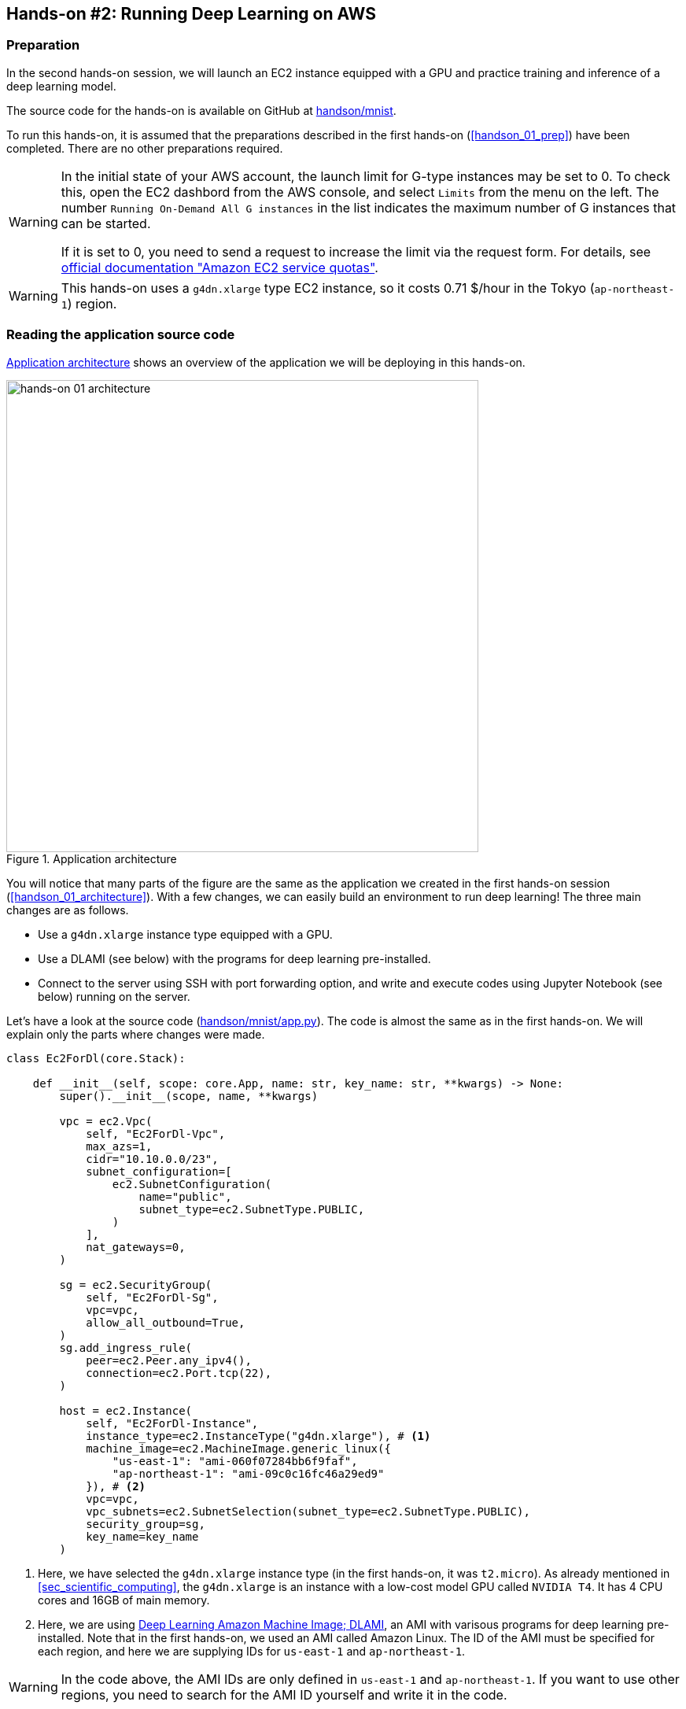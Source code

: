 [[sec_jupyter_and_deep_learning]]
== Hands-on #2: Running Deep Learning on AWS

[[sec:jupyter_and_deep_learning_setup]]
=== Preparation

In the second hands-on session, we will launch an EC2 instance equipped with a GPU and practice training and inference of a deep learning model.

The source code for the hands-on is available on GitHub at
https://github.com/tomomano/learn-aws-by-coding/tree/main/handson/mnist[handson/mnist].

To run this hands-on, it is assumed that the preparations described in the first hands-on (<<handson_01_prep>>) have been completed.
There are no other preparations required.

[WARNING]
====
In the initial state of your AWS account, the launch limit for G-type instances may be set to 0.
To check this, open the EC2 dashbord from the AWS console, and select `Limits` from the menu on the left.
The number `Running On-Demand All G instances` in the list indicates the maximum number of G instances that can be started.

If it is set to 0, you need to send a request to increase the limit via the request form.
For details, see
https://docs.aws.amazon.com/AWSEC2/latest/UserGuide/ec2-resource-limits.html[official documentation "Amazon EC2 service quotas"].
====

[WARNING]
====
This hands-on uses a `g4dn.xlarge` type EC2 instance, so it costs 0.71 $/hour in the Tokyo (`ap-northeast-1`) region.
====

=== Reading the application source code

<<handson_02_architecture>> shows an overview of the application we will be deploying in this hands-on.

[[handson_02_architecture]]
.Application architecture
image::imgs/handson-jupyter/handson-02-architecture.png[hands-on 01 architecture, 600, align="center"]

You will notice that many parts of the figure are the same as the application we created in the first hands-on session (<<handson_01_architecture>>).
With a few changes, we can easily build an environment to run deep learning!
The three main changes are as follows.

* Use a `g4dn.xlarge` instance type equipped with a GPU.
* Use a DLAMI (see below) with the programs for deep learning pre-installed.
* Connect to the server using SSH with port forwarding option, and write and execute codes using Jupyter Notebook (see below) running on the server.

Let's have a look at the source code
(https://github.com/tomomano/learn-aws-by-coding/tree/main/handson/mnist/app.py[handson/mnist/app.py]).
The code is almost the same as in the first hands-on.
We will explain only the parts where changes were made.

[source, python, linenums]
----
class Ec2ForDl(core.Stack):

    def __init__(self, scope: core.App, name: str, key_name: str, **kwargs) -> None:
        super().__init__(scope, name, **kwargs)

        vpc = ec2.Vpc(
            self, "Ec2ForDl-Vpc",
            max_azs=1,
            cidr="10.10.0.0/23",
            subnet_configuration=[
                ec2.SubnetConfiguration(
                    name="public",
                    subnet_type=ec2.SubnetType.PUBLIC,
                )
            ],
            nat_gateways=0,
        )

        sg = ec2.SecurityGroup(
            self, "Ec2ForDl-Sg",
            vpc=vpc,
            allow_all_outbound=True,
        )
        sg.add_ingress_rule(
            peer=ec2.Peer.any_ipv4(),
            connection=ec2.Port.tcp(22),
        )

        host = ec2.Instance(
            self, "Ec2ForDl-Instance",
            instance_type=ec2.InstanceType("g4dn.xlarge"), # <1>
            machine_image=ec2.MachineImage.generic_linux({
                "us-east-1": "ami-060f07284bb6f9faf",
                "ap-northeast-1": "ami-09c0c16fc46a29ed9"
            }), # <2>
            vpc=vpc,
            vpc_subnets=ec2.SubnetSelection(subnet_type=ec2.SubnetType.PUBLIC),
            security_group=sg,
            key_name=key_name
        )
----

<1> Here, we have selected the `g4dn.xlarge` instance type (in the first hands-on, it was `t2.micro`).
As already mentioned in <<sec_scientific_computing>>, the `g4dn.xlarge` is an instance with a low-cost model GPU called `NVIDIA T4`.
It has 4 CPU cores and 16GB of main memory.
<2> Here, we are using
https://docs.aws.amazon.com/dlami/latest/devguide/what-is-dlami.html[Deep Learning Amazon Machine Image; DLAMI],
an AMI with varisous programs for deep learning pre-installed.
Note that in the first hands-on, we used an AMI called Amazon Linux.
The ID of the AMI must be specified for each region, and here we are supplying IDs for `us-east-1` and `ap-northeast-1`.

[WARNING]
====
In the code above, the AMI IDs are only defined in `us-east-1` and `ap-northeast-1`.
If you want to use other regions, you need to search for the AMI ID yourself and write it in the code.
====

==== DLAMI (Deep Learning Amazon Machine Image)

**AMI (Amazon Machine Image)** is a concept that roughly corresponds to an OS (Operating System).
Naturally, a computer cannot do anything without an OS, so it is necessary to "install" some kind of OS whenever you start an EC2 instance.
The equivalent of the OS that is loaded in EC2 instance is the AMI.
For example, you can choose https://ubuntu.com/[Ubuntu] AMI to launch your EC2 instance.
As alternative options, you can select Windows Server AMI or
https://aws.amazon.com/amazon-linux-ami/[Amazon Linux] AMI,
which is optimized for use with EC2.

However, it is an oversimplification to understand AMI as just an OS.
AMI can be the base (empty) OS, but AMI can also be an OS with custom programs already installed.
If you can find an AMI that has the necessary programs installed, you can save a lot of time and effort in installing and configuring the environment yourself.
To give a concrete example, in the first hands-on session, we showed an example of installing Python 3.6 on an EC2 instance, but doing such an operation every time the instance is launched is tedious!

In addition to the official AWS AMIs, there are also AMIs provided by third parties.
It is also possible to create and register your own AMI
(see https://docs.aws.amazon.com/AWSEC2/latest/UserGuide/creating-an-ami-instance-store.html[official documentation]).
You can search for AMIs from the EC2 dashboard.
Alternatively, you can use the AWS CLI to obtain a list with the following command (also see https://docs.aws.amazon.com/AWSEC2/latest/UserGuide/finding-an-ami.html[official documentation]).

[source, bash]
----
$ aws ec2 describe-images --owners amazon
----

https://docs.aws.amazon.com/dlami/latest/devguide/what-is-dlami.html[DLAMI (Deep Learning AMI)]
is an AMI pre-packaged with deep learning tools and programs.
DLAMI comes with popular deep learning frameworks and libraries such as `TensorFlow` and `PyTorch`, so you can run deep learning applications immediately after launching an EC2 instance.

In this hands-on, we will use a DLAMI based on Amazon Linux 2 (AMI ID = ami-09c0c16fc46a29ed9).
Let's use the AWS CLI to get the details of this AMI.


[source, bash]
----
$ aws ec2 describe-images --owners amazon --image-ids "ami-09c0c16fc46a29ed9"
----


[[handson_02_ami-info]]
.Details of the AMI (ID = ami-09c0c16fc46a29ed9)
image::imgs/handson-jupyter/ami-info.png[ami-info, 700, align="center"]

You should get an output like <<handson_02_ami-info>>.
From the output, we can see that the DLAMI has PyTorch versions 1.4.0 and 1.5.0 installed.

[TIP]
====
What exactly is installed in DLAMI?
For the interested readers, here is a brief explanation
(Reference: https://docs.aws.amazon.com/dlami/latest/devguide/what-is-dlami.html[official documentation "What Is the AWS Deep Learning AMI?"]).

At the lowest level, the GPU driver is installed.
Without the GPU driver, the OS cannot exchange commands with the GPU.
The next layer is
https://developer.nvidia.com/about-cuda[CUDA]
and
https://developer.nvidia.com/cudnn[cuDNN].
CUDA is a language developed by NVIDIA for general-purpose computing on GPUs, and has a syntax that extends the C++ language.
cuDNN is a deep learning library written in CUDA, which implements operations such as n-dimensional convolution.
This is the content of the "Base" DLAMI.

The "Conda" DLAMI has libraries such as `TensorFlow` and `PyTorch` installed on top of the "Base" environment.
In addition, by using the virtual Python environment tool called
https://docs.conda.io/projects/conda/en/latest/index.html[Anaconda],
users can easily switch between the environments for `TensorFlow`, `PyTorch`, `MxNet`, and so on
(we will use this feature later in the hands-on session).
Jupyter Notebook is also already installed.
====

=== Deploying the application

Now that we understand the application source code, let's deploy it.

The deployment procedure is almost the same as the first hands-on.
Here, only the commands are listed (lines starting with `#` are comments).
If you have forgotten the meaning of each command, review the first hands-on.
You should not forget to set the access key (<<aws_cli_install>>).

[source, bash]
----
# move to the project directory
$ cd handson/mnist

# create venv and install dependent libraries
$ python3 -m venv .env
$ source .env/bin/activate
$ pip install -r requirements.txt

# Generate SSH key
$ export KEY_NAME="HirakeGoma"
$ aws ec2 create-key-pair --key-name ${KEY_NAME} --query 'KeyMaterial' --output text > ${KEY_NAME}.pem
$ mv HirakeGoma.pem ~/.ssh/
$ chmod 400 ~/.ssh/HirakeGoma.pem

# Deploy!
$ cdk deploy -c key_name="HirakeGoma"
----

[WARNING]
====
If you did not delete the SSH key you created in the first hands-on, you do not need to create another SSH key.
Conversely, if an SSH with the same name already exists, the key generation command will output an error.
====

If the deployment is executed successfully, you should get an output like <<handson_02_cdk_output>>.
Note the IP address of your instance (the string following `InstancePublicIp`).

[[handson_02_cdk_output]]
.Output of `cdk deploy`
image::imgs/handson-jupyter/cdk_output.png[cdk output, 700, align="center"]

=== Log in to the instance

Let's log in to the deployed instance using SSH.
To connect to Jupyter Notebook, which we will be using later, we must log in with the **port forwarding** option (`-L`).

[source, bash]
----
$ ssh -i ~/.ssh/HirakeGoma.pem -L localhost:8931:localhost:8888 ec2-user@<IP address>
----

Port forwarding means that the connection to a specific address on the client machine is forwarded to a specific address on the remote machine via SSH encrypted communication.
The option `-L localhost:8931:localhost:8888` means to forward the access to `localhost:8931` of your local machine to the address of `localhost:8888` of the remote server
(The number following `:` specifies the TCP/IP port number).
On port 8888 of the remote server, Jupyter Notebook (described below) is running.
Therefore, you can access Jupyter Notebook on the remote server by accessing `localhost:8931` on the local machine (<<fig:ssh_port_forwarding>>).
This type of SSH connection is called a **tunnel connection**.

[[fig:ssh_port_forwarding]]
.Accessing Jupyter Notebook with SSH port forwarding
image::imgs/ssh_port_forwarding.png[ssh_port_forwarding, 700, align="center"]

[NOTE]
====
In the port forwarding options, the port number (`:8931`, `:8888`, etc.) can be any integer between 1 and 65535.
Note, however, that some port numbers are already in use, such as port 22 (SSH) and port 80 (HTTP).

Jupyter Notebook uses port 8888 by default.
Therefore, it is recommended to use port 8888 for the remote side.
====

[WARNING]
====
Don't forget to assign the IP address of your instance to the `<IP address>` part of the SSH login command.
====

[WARNING]
====
**For those who have done deployment using Docker:**

SSH login must be done from **outside of Docker**.
This is because the web browser that opens Jupyter is outside of Docker.
====

After logging in via SSH, let's check the status of the GPU.
Run the following command.

[source, bash]
----
$ nvidia-smi
----

You should get output like <<handson_02_nvidia-smi>>.
The output shows that one Tesla T4 GPU is installed.
Other information such as the GPU driver, CUDA version, GPU load, and memory usage can be checked.

[[handson_02_nvidia-smi]]
.Output of `nvidia-smi`
image::imgs/handson-jupyter/nvidia-smi.png[nvidia-smi, 700, align="center"]

=== Launching Jupyter Notebook

https://jupyter.org/[Jupyter Notebook]
is a tool for writing and running Python programs interactively.
Jupyter is accessed via a web browser, and can display plots and table data beautifully as if you were writing a notebook (<<handson_02_welcome_jupyter>>).
If you are familiar with Python, you have probably used it at least once.

[[handson_02_welcome_jupyter]]
.Jupyter Notebook GUI
image::imgs/handson-jupyter/welcome_to_jupyter.png[welcome to jupyter, 700, align="center"]

In this hands-on session, we will run a deep learning program interactively using Jupyter Notebook.
Jupyter is already installed on DLAMI, so you can start using it without any configuration.

Now, let's start Jupyter Notebook server.
On the EC2 instance where you logged in via SSH, run the following command.

[source, bash]
----
$ cd ~ # go to home directory
$ jupyter notebook
----

When you run this command, you will see output like <<handson_02_jupyter_launch>>.
From this output, we can see that the Jupyter server is launched at the address `localhost:8888` of the EC2 instance.
The string `?token=XXXX` following `localhost:8888` is a temporary token used for accessing Jupyter.

[[handson_02_jupyter_launch]]
.Launching Jupyter Notebook server
image::imgs/handson-jupyter/jupyter_launch.png[jupyter launch, 700, align="center"]

[NOTE]
====
When you start Jupyter Notebook for the first time, it may take a few minutes to start up.
Other operations are also slow immediately after startup, but after running a few commands, the system becomes agile and responsive.
This phenomenon is thought to be caused by the way the AWS operates the virtual machines with GPUs.
====

Since the port forwarding option was added to the SSH connection, you can access `localhost:8888`, where Jupyter is running, from `localhost:8931` on your local machine.
Therefore, to access Jupyter from the local machine, you can access the following address from a web browser (Chrome, FireFox, etc.).

[source]
----
http://localhost:8931/?token=XXXX
----

Remember to replace `?token=XXXX` with the actual token that was issued when Jupyter server was started above.

If you access the above address, the Jupyter home screen should be loaded (<<handson_02_jupyter_home>>).
Now, Jupyter is ready!

[[handson_02_jupyter_home]]
.Jupyter home screen
image::imgs/handson-jupyter/jupyter_home.png[jupyter home, 700, align="center"]

[NOTE]
====
Minimalistic guide to Jupyter Notebook

* `Shift` + `Enter`: execute a cell
* `Esc`: Switch to **Command mode**.
* Click "+" button on the menu bar or press `A` while in command mode => Add a new cell
* Click "Scissors" button on the menu bar or press `X` while in command mode => delete a cell

For a list of shortcuts, see the
https://towardsdatascience.com/jypyter-notebook-shortcuts-bf0101a98330[blog by Ventsislav Yordanov].
====

=== Introduction to PyTorch

https://pytorch.org/[PyTorch] is an open source deep learning library that is being developed by the Facebook AI Research LAB (FAIR).
PyTorch is one of the most popular deep learning libraries at the time of writing, and is being used by Tesla in their self-driving project, to name a few.
In this hands-on session, we will use PyTorch to practice deep learning.

[TIP]
====
A Brief History of PyTorch

In addition to PyTorch, Facebook has been developing a deep learning framework called Caffe2
(The original Caffe was created by Yangqing Jia, a PhD student at UC Berkley).
Caffe2 was merged into the PyTorch project in 2018.

In December 2019, it was also announced that https://chainer.org/[Chainer], which was developed by Preferred Networks in Japan, will also end its development and collaborate with the PyTorch development team.
(For more information, see https://chainer.org/announcement/2019/12/05/released-v7-ja.html[press release]).
PyTorch has a number of APIs that were inspired by Chainer even before the integration, and the DNA of Chainer is still being carried over to PyTorch...!
====

Before we move on to some serious deep learning calculations, let's use the PyTorch library to get a feel for what it is like to run computations on the GPU.

First, we'll create a new notebook.
Click "New" in the upper right corner of the Jupyter home screen, select the environment "conda_pytorch_p36", and create a new notebook (<<handson_02_jupyeter_new>>).
In the "conda_pytorch_p36" virtual environment, PyTorch is already installed.

[[handson_02_jupyeter_new]]
.Creating a new notebook. Be sure to select "conda_pytorch_p36" environment.
image::imgs/handson-jupyter/jupyter_new.png[jupyter_new, 700, align="center"]

Here, we will write and execute the following program (<<handson_02_jupyeter_pytorch>>).

[[handson_02_jupyeter_pytorch]]
.Introduction to PyTorch
image::imgs/handson-jupyter/jupyter_pytorch.png[jupyter_pytorch, 700, align="center"]

First, we import PyTorch.
In addition, we check that the GPU is available.

[source, python, linenums]
----
import torch
print("Is CUDA ready?", torch.cuda.is_available())
----

Output:
[source]
----
Is CUDA ready? True
----

Next, let's create a random 3x3 matrix `x` on **CPU**.

[source, python, linenums]
----
x = torch.rand(3,3)
print(x)
----

Output:
[source]
----
tensor([[0.6896, 0.2428, 0.3269],
        [0.0533, 0.3594, 0.9499],
        [0.9764, 0.5881, 0.0203]])
----

Next, we create another matrix `y` on **GPU**.
We also move the matrix `x` on **GPU**.

[source, python, linenums]
----
y = torch.ones_like(x, device="cuda")
x = x.to("cuda")
----

Then, we perform the addition of the matrix `x` and `y` on **GPU**.

[source, python, linenums]
----
z = x + y
print(z)
----

Output:
[source]
----
tensor([[1.6896, 1.2428, 1.3269],
        [1.0533, 1.3594, 1.9499],
        [1.9764, 1.5881, 1.0203]], device='cuda:0')
----

Lastly, we bring the matrix on GPU back on CPU.

[source, python, linenums]
----
z = z.to("cpu")
print(z)
----

Output:
[source]
----
tensor([[1.6896, 1.2428, 1.3269],
        [1.0533, 1.3594, 1.9499],
        [1.9764, 1.5881, 1.0203]])
----

The above examples are just the rudiments of GPU-based computation, but we hope you get the idea.
The key is to explicitly exchange data between the CPU and GPU.
This example demonstrated an operation on 3x3 matrix, so the benefit of using GPU is almost negligible.
However, when the size of the matrix is in the thousands or tens of thousands, the GPU becomes much more powerful.

[NOTE]
====
The finished Jupyter Notebook is available at
https://github.com/tomomano/learn-aws-by-coding/blob/main/handson/mnist/pytorch/pytorch_get_started.ipynb[/handson/mnist/pytorch/ pytorch_get_started.ipynb].
You can upload this file by clicking "Upload" in the upper right corner of the Jupyter window, and run the code.

However, it is more effective to write all the code by yourself when you study.
That way the code and concepts will stick in your memory better.
====

Let's benchmark the speed of the GPU and the CPU and compare the performance.
We will use Jupyter's
https://ipython.readthedocs.io/en/stable/interactive/magics.html[%time]
magic command to measure the execution time.

First, using the CPU, let's measure the speed of computing the matrix product of a 10000x10000 matrix.
Continuing from the notebook we were just workin with, paste the following code and run it.

[source, python, linenums]
----
s = 10000
device = "cpu"
x = torch.rand(s, s, device=device, dtype=torch.float32)
y = torch.rand(s, s, device=device, dtype=torch.float32)

%time z = torch.matmul(x,y)
----

The output should look something like shown below.
This means that it took 5.8 seconds to compute the matrix product (note that the measured time varies with each run).

[source]
----
CPU times: user 11.5 s, sys: 140 ms, total: 11.6 s
Wall time: 5.8 s
----

Next, let's measure the speed of the same operation performed on the GPU.

[source, python, linenums]
----
s = 10000
device = "cuda"
x = torch.rand(s, s, device=device, dtype=torch.float32)
y = torch.rand(s, s, device=device, dtype=torch.float32)
torch.cuda.synchronize()

%time z = torch.matmul(x,y); torch.cuda.synchronize()
----

The output should look something like shown below.
This time, the computation was completed in 553 milliseconds!

[source]
----
CPU times: user 334 ms, sys: 220 ms, total: 554 ms
Wall time: 553 ms
----

[TIP]
====
In PyTorch, operations on the GPU are performed **asynchronously**.
For this reason, the benchmark code above embeds the statement `torch.cuda.synchronize()`.
====

From this benchmark, we were able to observe **about 10 times speedup** by using the GPU.
The speed-up performance depends on the type of operation and the size of the matrix.
The matrix product is one of the operations where the speedup is expected to be highest.

[[sec_mnist_using_jupyter]]
=== MNIST Handwritten Digit Recognition Task

Now that we have covered the concepts and prerequisites for deep learning computations on AWS, it's time to run a real deep learning application.

In this section, we will deal with one of the most elementary and famous machine learning tasks, **handwritten digit recognition using the MNIST dataset** (<<handson_02_mnist_examples>>).
This is a simple task where we are given images of handwritten numbers from 0 to 9 and try to guess what the numbers are.

[[handson_02_mnist_examples]]
.MNIST handwritten digit dataset
image::imgs/handson-jupyter/mnist_examples.png[mnist_examples, 400, align="center"]

Here, we will use **Convolutional Neural Network (CNN)** to solve the MNIST task.
The source code is available on GitHub at
https://github.com/tomomano/learn-aws-by-coding-source-code/tree/main/handson/mnist/pytorch[/handson/minist/pytorch/].
The relevant files are `mnist.ipynb` and `simple_mnist.py` in this directory.
This program is based on
https://github.com/pytorch/examples/tree/master/mnist[PyTorch's official example project collection],
with some modifications.

First, let's upload `simple_mnist.py`, which contains custom classes and functions (<<handson_02_jupyter_upload>>).
Go to the home of the Jupyter, click on the "Upload" button in the upper right corner of the screen, and select the file to upload.
Inside this Python program, we defined the CNN model and the parameter optimization method.
We won't explain the contents of the program, but readers interested in the subject can read the source code and learn for themselves.

[[handson_02_jupyter_upload]]
.Uploading `simple_mnist.py`
image::imgs/handson-jupyter/jupyter_upload.png[jupyter upload, 600, align="center"]

Once you have uploaded `simple_mnist.py`, you can create a new notebook.
Be sure to select the "conda_pytorch_p36" environment.

Once the new notebook is up and running, let's import the necessary libraries first.

[source, python, linenums]
----
import torch
import torch.optim as optim
import torchvision
from torchvision import datasets, transforms
from matplotlib import pyplot as plt

# custom functions and classes
from simple_mnist import Model, train, evaluate
----

The
https://pytorch.org/docs/stable/torchvision/index.html[torchvision]
package contains some useful functions, such as loading MNIST datasets.
The above code also imports custom classes and functions (`Model`, `train`, `evaluate`) from `simple_mnist.py` that we will use later.

Next, we download the MNIST dataset.
At the same time, we are normalizing the intensity of the images.

[source, python, linenums]
----
transf = transforms.Compose([transforms.ToTensor(),
                             transforms.Normalize((0.1307,), (0.3081,))])

trainset = datasets.MNIST(root='./data', train=True, download=True, transform=transf)
trainloader = torch.utils.data.DataLoader(trainset, batch_size=64, shuffle=True)

testset = datasets.MNIST(root='./data', train=False, download=True, transform=transf)
testloader = torch.utils.data.DataLoader(testset, batch_size=1000, shuffle=True)
----

The MNIST dataset consists of 28x28 pixel monochrome square images and corresponding labels (numbers 0-9).
Let's extract some of the data and visualize them.
You should get an output like <<handson_02_mnist_ground_truth>>.

[source, python, linenums]
----
examples = iter(testloader)
example_data, example_targets = examples.next()

print("Example data size:", example_data.shape)

fig = plt.figure(figsize=(10,4))
for i in range(10):
    plt.subplot(2,5,i+1)
    plt.tight_layout()
    plt.imshow(example_data[i][0], cmap='gray', interpolation='none')
    plt.title("Ground Truth: {}".format(example_targets[i]))
    plt.xticks([])
    plt.yticks([])
plt.show()
----

[[handson_02_mnist_ground_truth]]
.Examples of MNIST dataset
image::imgs/handson-jupyter/mnist_ground_truth.png[mnist_ground_truth, 700, align="center"]

Next, we define the CNN model.

[source, python, linenums]
----
model = Model()
model.to("cuda") # load to GPU
----

The `Model` class is defined in `simple_mnist.py`.
We will use a network with two convolutional layers and two fully connected layers, as shown in <<handson_02_cnn_architecture>>.
The output layer is the Softmax function, and the loss function is the negative log likelihood function (NLL).

[[handson_02_cnn_architecture]]
.Architecture of the CNN we will be using in this hands-on
image::imgs/handson-jupyter/cnn_architecture.png[cnn architecture, 700, align="center"]

Next, we define an optimization algorithm to update the parameters of the CNN.
We use the **Stochastic Gradient Descent (SGD)** method.

[source, python, linenums]
----
optimizer = optim.SGD(model.parameters(), lr=0.01, momentum=0.5)
----

Now, we are ready to go.
Let's start the CNN training loop!

[source, python, linenums]
----
train_losses = []
for epoch in range(5):
    losses = train(model, trainloader, optimizer, epoch)
    train_losses = train_losses + losses
    test_loss, test_accuracy = evaluate(model, testloader)
    print(f"\nTest set: Average loss: {test_loss:.4f}, Accuracy: {test_accuracy:.1f}%\n")

plt.figure(figsize=(7,5))
plt.plot(train_losses)
plt.xlabel("Iterations")
plt.ylabel("Train loss")
plt.show()
----

In this example, we are training for 5 epochs.
Using a GPU, computation like this can be completed in about a minute.

The output should be a plot similar to <<handson_02_train_loss>>.
You can see that the value of the loss function is decreasing (i.e. the accuracy is improving) as the iteration proceeds.

[[handson_02_train_loss]]
.Change of the train loss as learning proceeds
image::imgs/handson-jupyter/train_loss.png[train_loss, 500, align="center"]

Let's visualize the inference results of the learned CNN.
By running the following code, you should get an output like <<handson_02_mnist_mnist_prediction>>.
If you closely look at this figure, the second one from the right in the bottom row looks almost like a "1", but it is correctly inferred as a "9".
It looks like we have managed to create a pretty smart CNN!

[source, python, linenums]
----
model.eval()

with torch.no_grad():
    output = model(example_data.to("cuda"))

fig = plt.figure(figsize=(10,4))
for i in range(10):
    plt.subplot(2,5,i+1)
    plt.tight_layout()
    plt.imshow(example_data[i][0], cmap='gray', interpolation='none')
    plt.title("Prediction: {}".format(output.data.max(1, keepdim=True)[1][i].item()))
    plt.xticks([])
    plt.yticks([])
plt.show()
----

[[handson_02_mnist_mnist_prediction]]
.Inference results of the learned CNN
image::imgs/handson-jupyter/mnist_prediction.png[mnist_prediction, 700, align="center"]

Finally, we save the parameters of the trained neural network as a file named `mnist_cnn.pt`.
This way, you can reproduce the learned model and use it for another experiment anytime in the future.

[source, python, linenums]
----
torch.save(model.state_dict(), "mnist_cnn.pt")
----

That's it!
We have experienced all the steps to set up a virtual server in the AWS cloud and perform the deep learning computation.
Using the GPU instance in the cloud, we were able to train a neural network to solve the MNIST digit recognition task.
Interested readers can use this hands-on as a template to run their own deep learning applications.

=== Deleting the stack

Now we are done with the GPU instance.
Before the EC2 cost builds up, we should delete the instance we no longer use.

As in the first hands-on session, we can delete the instance using the AWS CloudFormation console, or using the AWS CLI (see <<handson_01_delete_stack>>).

[source, bash]
----
$ cdk destroy
----

[IMPORTANT]
====
**Make sure you delete your stack after the exercise!**
If you do not do so, you will continue to be charged for the EC2 instance!
`g4dn.xlarge` is priced at $0.71 / hour, so if you keep it running for a day, you'll be charged about $17!
====

****
**AWS budget alert**

One of the most common mistakes that AWS beginners (and even experienced users) make is to forget to stop an instance, leaving unattended resources in the cloud, and receiving a huge bill at the end of the month.
Especially during development, these error often occur and you should be prepared for this kind of situation to happen.
In order to prevent such a situation, a function called **AWS Budgets** is provided free of charge.
By using AWS Budgets, you can set up alerts such as sending an email to users when their monthly usage exceeds a certain threshold.
For detailed instructions, please refer to the
https://aws.amazon.com/blogs/aws-cost-management/getting-started-with-aws-budgets/[official AWS blog "Getting Started with AWS Budgets"].
Now is a good oportunity for you to set up alerts on your account.
****

